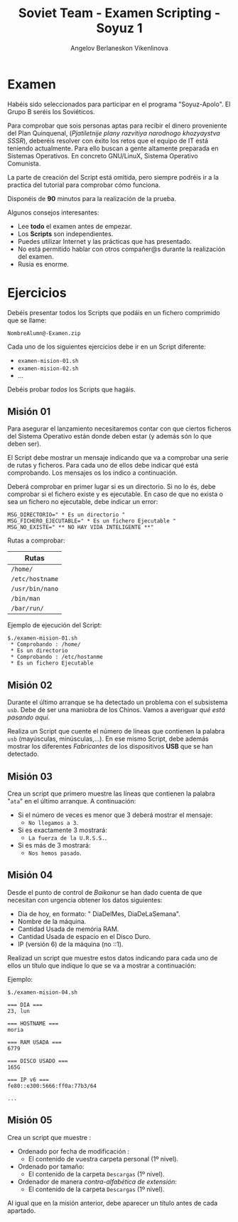 #+Title: Soviet Team - Examen Scripting - Soyuz 1
#+Author: Angelov Berlaneskon Vikenlinova

#+LATEX_HEADER: \hypersetup{colorlinks=true,urlcolor=blue}
#+LATEX_HEADER: \usepackage{fancyhdr}
#+LATEX_HEADER: \fancyhead{} % clear all header fields
#+LATEX_HEADER: \pagestyle{fancy}
#+LATEX_HEADER: \fancyhead[R]{1-SMX:SOM - Examen}
#+LATEX_HEADER: \fancyhead[L]{Unidad 02: Grupo B}
#+LATEX_HEADER: \usepackage{wallpaper}
#+LATEX_HEADER: \ULCornerWallPaper{0.9}{../rsrc/logos/header_europa.png}
#+LATEX_HEADER: \CenterWallPaper{0.7}{../rsrc/logos/soyuz.png}

#+ATTR_LATEX: :width 5cm
[[./imgs/soyuz.png]]

\newpage
* Examen

  Habéis sido seleccionados para participar en el programa "Soyuz-Apolo". 
  El Grupo B seréis los Soviéticos.

  Para comprobar que sois personas aptas para recibir el dinero proveniente del Plan Quinquenal,
  (/Pjatiletnije plany razvitiya narodnogo khozyaystva SSSR/),  deberéis resolver 
  con éxito los retos que el equipo de IT está teniendo actualmente. Para ello buscan a gente altamente
  preparada en Sistemas	Operativos. En concreto GNU/LinuX, Sistema Operativo Comunista.


  La parte de creación del Script está omitida, pero siempre podréis ir 
  a la practica del tutorial para comprobar cómo funciona.

  Disponéis de *90* minutos para la realización de la prueba.

  Algunos consejos interesantes:

  - Lee *todo* el examen antes de empezar.
  - Los *Scripts* son independientes.
  - Puedes utilizar Internet y las prácticas que has presentado.
  - No está permitido hablar con otros compañer@s durante la realización del examen.
  - Rusia es enorme.

* Ejercicios

  Debéis presentar todos los Scripts que podáis en un fichero comprimido que se llame:

  ~NombreAlumn@-Examen.zip~

  Cada uno de los siguientes ejercicios debe ir en un Script diferente:

  * ~examen-mision-01.sh~
  * ~examen-mision-02.sh~
  * ...

  Debéis probar /todos/ los Scripts que hagáis. 

\newpage
** Misión 01
   
   Para asegurar el lanzamiento necesitaremos contar con que ciertos ficheros del Sistema
   Operativo están donde deben estar (y además són lo que deben ser).

   El Script debe mostrar un mensaje indicando que va a comprobar una serie de rutas y ficheros.
   Para cada uno de ellos debe indicar qué está comprobando. Los mensajes os los indico a continuación.

   Deberá comprobar en primer lugar si es un directorio. Si no lo és, debe comprobar si el fichero 
   existe y es ejecutable. En caso de que no exista o sea un fichero no ejecutable, debe indicar un error:

   #+BEGIN_SRC shell
   MSG_DIRECTORIO=" * Es un directorio "
   MSG_FICHERO_EJECUTABLE=" * Es un fichero Ejecutable "
   MSG_NO_EXISTE=" ** NO HAY VIDA INTELIGENTE **" 
   #+END_SRC
   
   Rutas a comprobar:

   | Rutas  |
   |--------|
   | ~/home/~ |
   | ~/etc/hostname~ |
   | ~/usr/bin/nano~ |
   | ~/bin/man~ |
   | ~/bar/run/~  |
   
   Ejemplo de ejecución del Script:
   
   #+BEGIN_SRC
   $./examen-mision-01.sh
    * Comprobando : /home/
    * Es un directorio 
    * Comprobando : /etc/hostanme
    * Es un fichero Ejecutable
   #+END_SRC

** Misión 02

   Durante el último arranque se ha detectado un problema con el subsistema ~usb~. Debe de ser una maniobra
   de los Chinos. Vamos a averiguar /qué está pasando aquí/.
   
   Realiza un Script que cuente el número de líneas que contienen la palabra ~usb~ (mayúsculas, minúsculas,...).
   En ese mismo Script, debe además mostrar los diferentes /Fabricantes/ de los dispositivos 
   *USB* que se han detectado. 
   
** Misión 03

   Crea un script que primero muestre las líneas que contienen la palabra "~ata~" en el último 
   arranque. A continuación:

   - Si el número de veces es menor que 3 deberá mostrar el mensaje:
     - ~No llegamos a 3~.
   - Si es exactamente 3 mostrará:
     - ~La fuerza de la U.R.S.S.~.
   - Si es más de 3 mostrará:
     - ~Nos hemos pasado~.

** Misión 04

   Desde el punto de control de /Baikonur/ se han dado cuenta de que necesitan 
   con urgencia obtener los datos siguientes:
   
   - Dia de hoy, en formato: " DiaDelMes, DiaDeLaSemana".
   - Nombre de la máquina.
   - Cantidad Usada de memória RAM.
   - Cantidad Usada de espacio en el Disco Duro.
   - IP (versión 6) de la máquina (no ::1).

   Realizad un script que muestre estos datos indicando para cada uno de ellos un título
   que indique lo que se va a mostrar a continuación:

   Ejemplo:

   #+BEGIN_SRC
   $./examen-mision-04.sh

   === DIA ===
   23, lun
   
   === HOSTNAME ===
   moria

   === RAM USADA ===
   6779

   === DISCO USADO ===
   165G 

   === IP v6 ===
   fe80::e300:5666:ff0a:77b3/64

   ...
   #+END_SRC

   
** Misión 05

   Crea un script que muestre :

   - Ordenado por fecha de modificación :
     - El contenido de vuestra carpeta personal (1º nivel).
   - Ordenado por tamaño:
     - El contenido de la carpeta ~Descargas~ (1º nivel).
   - Ordenador de manera /contra-alfabética de extensión/:
     - El contenido de la carpeta ~Descargas~ (1º nivel).

   Al igual que en la misión anterior, debe aparecer un título antes de cada apartado. 

#+ATTR_LATEX: :width 5cm
[[./imgs/soyuz.png]]
   

   
